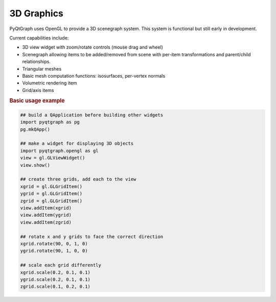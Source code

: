 .. _3D_graphics_guide:

3D Graphics
=============

PyQtGraph uses OpenGL to provide a 3D scenegraph system. This system is functional but still early in development. 


Current capabilities include:
    
* 3D view widget with zoom/rotate controls (mouse drag and wheel)
* Scenegraph allowing items to be added/removed from scene with per-item transformations and parent/child relationships.
* Triangular meshes
* Basic mesh computation functions: isosurfaces, per-vertex normals
* Volumetric rendering item
* Grid/axis items

.. rubric:: Basic usage example
.. code-block:: python

    ## build a QApplication before building other widgets
    import pyqtgraph as pg
    pg.mkQApp()

    ## make a widget for displaying 3D objects
    import pyqtgraph.opengl as gl
    view = gl.GLViewWidget()
    view.show()

    ## create three grids, add each to the view
    xgrid = gl.GLGridItem()
    ygrid = gl.GLGridItem()
    zgrid = gl.GLGridItem()
    view.addItem(xgrid)
    view.addItem(ygrid)
    view.addItem(zgrid)

    ## rotate x and y grids to face the correct direction
    xgrid.rotate(90, 0, 1, 0)
    ygrid.rotate(90, 1, 0, 0)

    ## scale each grid differently
    xgrid.scale(0.2, 0.1, 0.1)
    ygrid.scale(0.2, 0.1, 0.1)
    zgrid.scale(0.1, 0.2, 0.1)

.. seealso::

    * The :doc:`3D API Reference </3dgraphics/index>` 
    * Volumetric (:ref:`exGLVolumeItem`) example
    * Isosurface (:ref:`exGLMeshItem`) example
    




